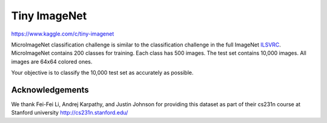 #############
Tiny ImageNet
#############

`<https://www.kaggle.com/c/tiny-imagenet>`_

MicroImageNet classification challenge is similar to the classification
challenge in the full ImageNet
`ILSVRC <http://www.image-net.org/challenges/LSVRC/2012/index>`__.
MicroImageNet contains 200 classes for training. Each class has 500
images. The test set contains 10,000 images. All images are 64x64
colored ones.

Your objective is to classify the 10,000 test set as accurately as
possible.

****************
Acknowledgements
****************

We thank Fei-Fei Li, Andrej Karpathy, and Justin Johnson for providing
this dataset as part of their cs231n course at Stanford university
http://cs231n.stanford.edu/
